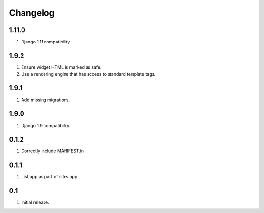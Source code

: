 Changelog
=========

1.11.0
------
#. Django 1.11 compatibility.

1.9.2
-----
#. Ensure widget HTML is marked as safe.
#. Use a rendering engine that has access to standard template tags.

1.9.1
-----
#. Add missing migrations.

1.9.0
-----
#. Django 1.9 compatibility.

0.1.2
-----
#. Correctly include MANIFEST.in

0.1.1
-----
#. List app as part of sites app.

0.1
---
#. Initial release.

